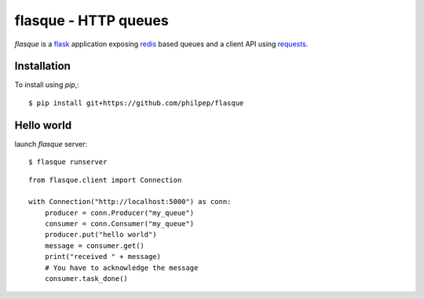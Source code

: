 =====================
flasque - HTTP queues
=====================


.. image:: https://travis-ci.org/philpep/flasque.svg?branch=master
   :target: https://travis-ci.org/philpep/flasque


`flasque` is a `flask`_ application exposing `redis`_ based queues and a
client API using `requests`_.


Installation
============

To install using `pip`,::

    $ pip install git+https://github.com/philpep/flasque


Hello world
===========

launch `flasque` server::

    $ flasque runserver

::

    from flasque.client import Connection

    with Connection("http://localhost:5000") as conn:
        producer = conn.Producer("my_queue")
        consumer = conn.Consumer("my_queue")
        producer.put("hello world")
        message = consumer.get()
        print("received " + message)
        # You have to acknowledge the message
        consumer.task_done()


.. _`flask`: http://flask.pocoo.org/
.. _`redis`: http://redis.io/
.. _`requests`: http://docs.python-requests.org/en/latest/
